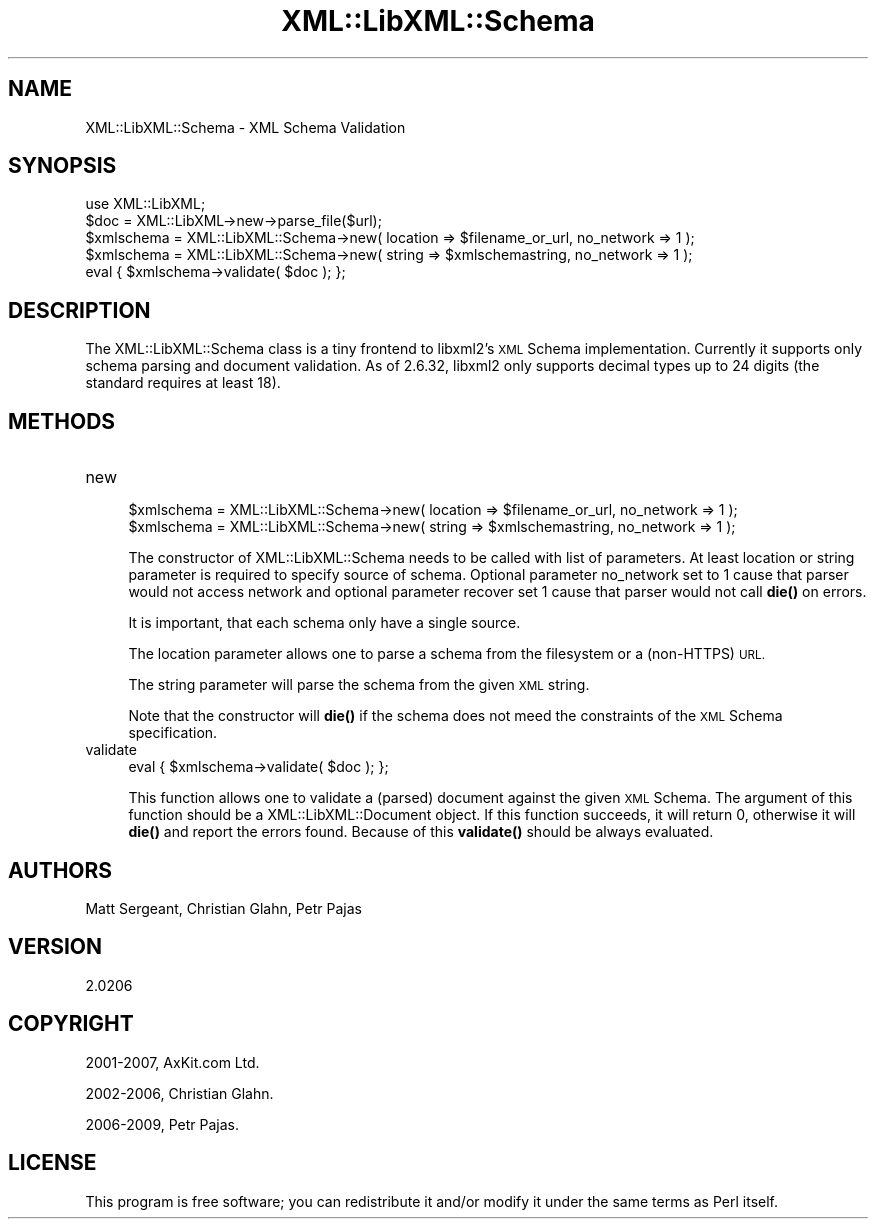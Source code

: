 .\" Automatically generated by Pod::Man 4.14 (Pod::Simple 3.40)
.\"
.\" Standard preamble:
.\" ========================================================================
.de Sp \" Vertical space (when we can't use .PP)
.if t .sp .5v
.if n .sp
..
.de Vb \" Begin verbatim text
.ft CW
.nf
.ne \\$1
..
.de Ve \" End verbatim text
.ft R
.fi
..
.\" Set up some character translations and predefined strings.  \*(-- will
.\" give an unbreakable dash, \*(PI will give pi, \*(L" will give a left
.\" double quote, and \*(R" will give a right double quote.  \*(C+ will
.\" give a nicer C++.  Capital omega is used to do unbreakable dashes and
.\" therefore won't be available.  \*(C` and \*(C' expand to `' in nroff,
.\" nothing in troff, for use with C<>.
.tr \(*W-
.ds C+ C\v'-.1v'\h'-1p'\s-2+\h'-1p'+\s0\v'.1v'\h'-1p'
.ie n \{\
.    ds -- \(*W-
.    ds PI pi
.    if (\n(.H=4u)&(1m=24u) .ds -- \(*W\h'-12u'\(*W\h'-12u'-\" diablo 10 pitch
.    if (\n(.H=4u)&(1m=20u) .ds -- \(*W\h'-12u'\(*W\h'-8u'-\"  diablo 12 pitch
.    ds L" ""
.    ds R" ""
.    ds C` ""
.    ds C' ""
'br\}
.el\{\
.    ds -- \|\(em\|
.    ds PI \(*p
.    ds L" ``
.    ds R" ''
.    ds C`
.    ds C'
'br\}
.\"
.\" Escape single quotes in literal strings from groff's Unicode transform.
.ie \n(.g .ds Aq \(aq
.el       .ds Aq '
.\"
.\" If the F register is >0, we'll generate index entries on stderr for
.\" titles (.TH), headers (.SH), subsections (.SS), items (.Ip), and index
.\" entries marked with X<> in POD.  Of course, you'll have to process the
.\" output yourself in some meaningful fashion.
.\"
.\" Avoid warning from groff about undefined register 'F'.
.de IX
..
.nr rF 0
.if \n(.g .if rF .nr rF 1
.if (\n(rF:(\n(.g==0)) \{\
.    if \nF \{\
.        de IX
.        tm Index:\\$1\t\\n%\t"\\$2"
..
.        if !\nF==2 \{\
.            nr % 0
.            nr F 2
.        \}
.    \}
.\}
.rr rF
.\" ========================================================================
.\"
.IX Title "XML::LibXML::Schema 3"
.TH XML::LibXML::Schema 3 "2020-09-15" "perl v5.32.0" "User Contributed Perl Documentation"
.\" For nroff, turn off justification.  Always turn off hyphenation; it makes
.\" way too many mistakes in technical documents.
.if n .ad l
.nh
.SH "NAME"
XML::LibXML::Schema \- XML Schema Validation
.SH "SYNOPSIS"
.IX Header "SYNOPSIS"
.Vb 2
\&  use XML::LibXML;
\&  $doc = XML::LibXML\->new\->parse_file($url);
\&
\&  $xmlschema = XML::LibXML::Schema\->new( location => $filename_or_url, no_network => 1 );
\&  $xmlschema = XML::LibXML::Schema\->new( string => $xmlschemastring, no_network => 1 );
\&  eval { $xmlschema\->validate( $doc ); };
.Ve
.SH "DESCRIPTION"
.IX Header "DESCRIPTION"
The XML::LibXML::Schema class is a tiny frontend to libxml2's \s-1XML\s0 Schema
implementation. Currently it supports only schema parsing and document
validation. As of 2.6.32, libxml2 only supports decimal types up to 24 digits
(the standard requires at least 18).
.SH "METHODS"
.IX Header "METHODS"
.IP "new" 4
.IX Item "new"
.Vb 2
\&  $xmlschema = XML::LibXML::Schema\->new( location => $filename_or_url, no_network => 1 );
\&  $xmlschema = XML::LibXML::Schema\->new( string => $xmlschemastring, no_network => 1 );
.Ve
.Sp
The constructor of XML::LibXML::Schema needs to be called with list of
parameters. At least location or string parameter is required to specify source
of schema. Optional parameter no_network set to 1 cause that parser would not
access network and optional parameter recover set 1 cause that parser would not
call \fBdie()\fR on errors.
.Sp
It is important, that each schema only have a single source.
.Sp
The location parameter allows one to parse a schema from the filesystem or a
(non-HTTPS) \s-1URL.\s0
.Sp
The string parameter will parse the schema from the given \s-1XML\s0 string.
.Sp
Note that the constructor will \fBdie()\fR if the schema does not meed the
constraints of the \s-1XML\s0 Schema specification.
.IP "validate" 4
.IX Item "validate"
.Vb 1
\&  eval { $xmlschema\->validate( $doc ); };
.Ve
.Sp
This function allows one to validate a (parsed) document against the given \s-1XML\s0
Schema. The argument of this function should be a XML::LibXML::Document object. If this function succeeds, it will return 0, otherwise it will \fBdie()\fR
and report the errors found. Because of this \fBvalidate()\fR should be always
evaluated.
.SH "AUTHORS"
.IX Header "AUTHORS"
Matt Sergeant,
Christian Glahn,
Petr Pajas
.SH "VERSION"
.IX Header "VERSION"
2.0206
.SH "COPYRIGHT"
.IX Header "COPYRIGHT"
2001\-2007, AxKit.com Ltd.
.PP
2002\-2006, Christian Glahn.
.PP
2006\-2009, Petr Pajas.
.SH "LICENSE"
.IX Header "LICENSE"
This program is free software; you can redistribute it and/or modify it under
the same terms as Perl itself.
